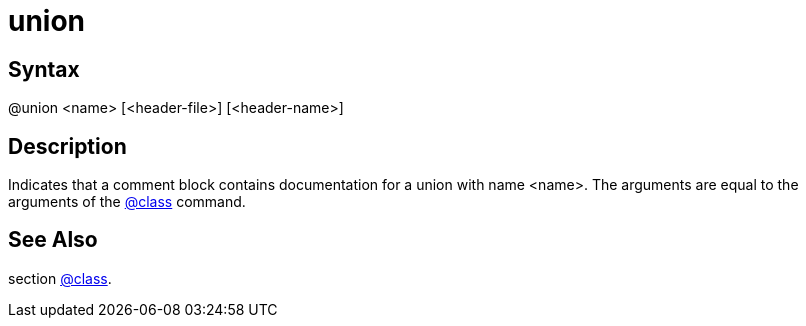 = union

== Syntax
@union &lt;name&gt; [&lt;header-file&gt;] [&lt;header-name&gt;]

== Description
Indicates that a comment block contains documentation for a union with name <name>. The arguments are equal to the arguments of the xref:commands/class.adoc[@class] command.

== See Also
section xref:commands/class.adoc[@class].